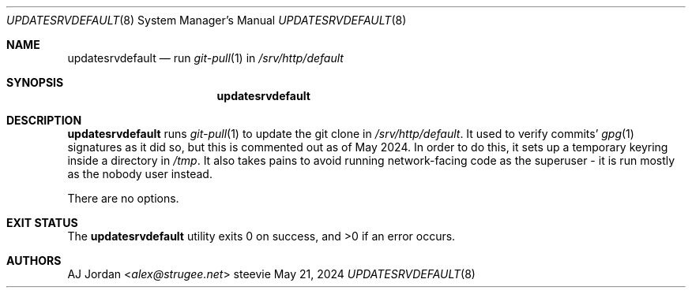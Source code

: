 .Dd May 21, 2024
.Dt UPDATESRVDEFAULT 8
.Os steevie
.Sh NAME
.Nm updatesrvdefault
.Nd run
.Xr git-pull 1
in
.Pa /srv/http/default
.Sh SYNOPSIS
.Nm
.Sh DESCRIPTION
.Nm
runs
.Xr git-pull 1
to update the git clone in
.Pa /srv/http/default .
It used to verify commits'
.Xr gpg 1
signatures as it did so, but this is commented out as of May 2024.
In order to do this, it sets up a temporary keyring inside a directory in
.Pa /tmp .
It also takes pains to avoid running network-facing code as the superuser - it is run mostly as the nobody user instead.
.Pp
There are no options.
.Sh EXIT STATUS
.Ex -std
.Sh AUTHORS
.An AJ Jordan Aq Mt alex@strugee.net
